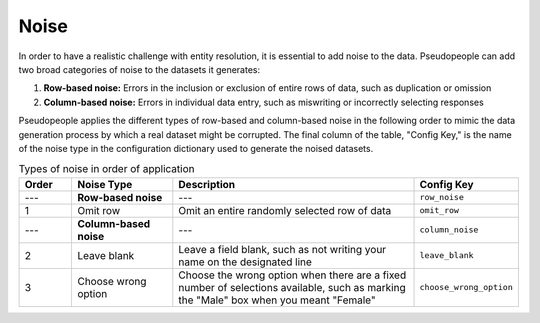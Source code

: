 .. _noise_main:

======
 Noise
======

.. contents::
   :depth: 2
   :local:
   :backlinks: none

In order to have a realistic challenge with entity resolution, it is essential
to add noise to the data. Pseudopeople can add two broad categories of noise to
the datasets it generates:

#. **Row-based noise:** Errors in the inclusion or exclusion of entire rows of
   data, such as duplication or omission
#. **Column-based noise:** Errors in individual data entry, such as miswriting
   or incorrectly selecting responses

Pseudopeople applies the different types of row-based and column-based noise in
the following order to mimic the data generation process by which a real dataset
might be corrupted. The final column of the table, "Config Key," is the name of
the noise type in the configuration dictionary used to generate the noised
datasets.

.. list-table:: Types of noise in order of application
  :widths: 1 2 5 1
  :header-rows: 1

  * - Order
    - Noise Type
    - Description
    - Config Key
  * - ---
    - **Row-based noise**
    - ---
    - ``row_noise``
  * - 1
    - Omit row
    - Omit an entire randomly selected row of data
    - ``omit_row``
  * - ---
    - **Column-based noise**
    - ---
    - ``column_noise``
  * - 2
    - Leave blank
    - Leave a field blank, such as not writing your name on the designated line
    - ``leave_blank``
  * - 3
    - Choose wrong option
    - Choose the wrong option when there are a fixed number of selections available, such as marking the "Male" box when you meant "Female"
    - ``choose_wrong_option``

.. todo::

  Fill in the remaining noise functions in the above table.
